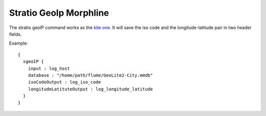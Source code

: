 Stratio GeoIp Morphline
***********************

The stratio geoIP command works as the `kite one`_. It will save the iso code and the longitude-latitude pair in two header fields.

Example::


    {
      sgeoIP {
        input : log_host
        database : "/home/path/flume/GeoLite2-City.mmdb"
        isoCodeOutput : log_iso_code
        longitudeLatituteOutput : log_longitude_latitude
      }
    }


.. _kite one: http://kitesdk.org/docs/0.12.0/kite-morphlines/morphlinesReferenceGuide.html#/geoIP)